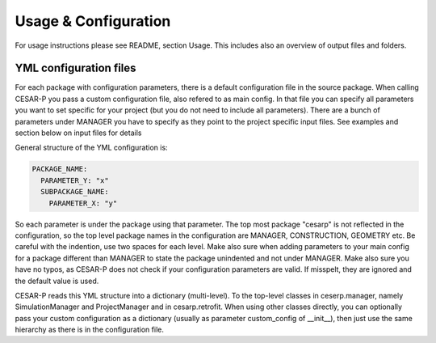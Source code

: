 .. _usage_ref:

======================
Usage & Configuration
======================

For usage instructions please see README, section Usage. This includes also an overview of output files and folders.


YML configuration files
------------------------

For each package with configuration parameters, there is a default configuration file in the source package. When
calling CESAR-P you pass a custom configuration file, also refered to as main config. In that file you can specify
all parameters you want to set specific for your project (but you do not need to include all parameters). There are a
bunch of parameters under MANAGER you have to specify as they point to the project specific input files. See examples
and section below on input files for details

General structure of the YML configuration is:

.. code-block::

  PACKAGE_NAME:
    PARAMETER_Y: "x"
    SUBPACKAGE_NAME:
      PARAMETER_X: "y"

So each parameter is under the package using that parameter. The top most package "cesarp" is not reflected in the
configuration, so the top level package names in the configuration are MANAGER, CONSTRUCTION, GEOMETRY etc.
Be careful with the indention, use two spaces for each level. Make also sure when adding parameters to your main
config for a package different than MANAGER to state the package unindented and not under MANAGER. Make also sure you
have no typos, as CESAR-P does not check if your configuration parameters are valid. If misspelt, they are ignored
and the default value is used.

CESAR-P reads this YML structure into a dictionary (multi-level). To the top-level classes in ceserp.manager, namely
SimulationManager and ProjectManager and in cesarp.retrofit. When using other classes directly, you can optionally pass your custom configuration as a dictionary
(usually as parameter custom_config of __init__), then just use the same hierarchy as there is in the configuration
file.
